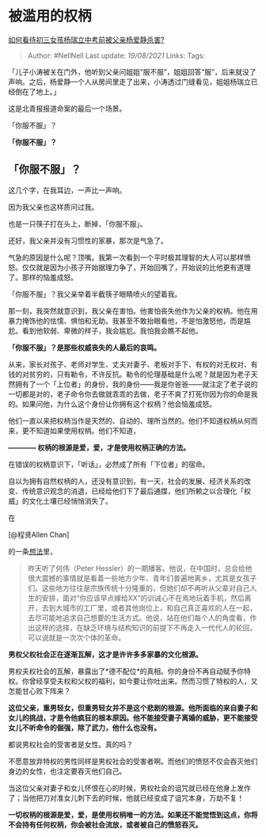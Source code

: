 * 被滥用的权柄
  :PROPERTIES:
  :CUSTOM_ID: 被滥用的权柄
  :END:

[[https://www.zhihu.com/question/331289309/answer/727913793][如何看待初三女孩杨瑞立中考前被父亲杨爱静杀害?]]

#+BEGIN_QUOTE
  Author: #NellNell Last update: /19/08/2021/ Links: Tags:
#+END_QUOTE

「儿子小涛被关在门外，他听到父亲问姐姐“服不服”，姐姐回答“服”，后来就没了声响。之后，杨爱静一个人从房间里走了出来，小涛透过门缝看见，姐姐杨瑞立已经倒在了地上。」

这是北青报报道命案的最后一个场景。

「你服不服」？

*「你服不服」？*

** 「你服不服」？
   :PROPERTIES:
   :CUSTOM_ID: 你服不服
   :END:

这几个字，在我耳边，一声比一声响。

因为我父亲也这样质问过我。

也是一只筷子打在头上，断掉，「你服不服」。

还好，我父亲并没有习惯性的家暴，那次是气急了。

气急的原因是什么呢？顶嘴。我第一次看到一个平时极其理智的大人可以那样愤怒。仅仅就是因为小孩子开始据理力争了，开始回嘴了，开始说的比他更有道理了。那样的恼羞成怒。

「你服不服」？我父亲举着半截筷子眼睛喷火的望着我。

那一刻，我突然就意识到，我父亲在害怕。他害怕丧失他作为父亲的权柄。他在用暴力掩饰他的怯懦、惧怕和无助。我甚至不敢抬眼看他，不是怕激怒他，而是尴尬。看到他软弱、卑微的样子，我会尴尬。我怕我会瞧不起他。

*「你服不服」？是那些权威丧失的人最后的哀鸣。*

从来，家长对孩子、老师对学生、丈夫对妻子、老板对手下、有权的对无权对、有钱的对贫穷的，只有勒令，不许反抗。勒令的伦理基础是什么呢？就是因为老子天然拥有了一个「上位者」的身份，我的身份------我是你爸爸------就注定了老子说的一切都是对的，老子命令你去做就乖乖的去做，老子不爽了打死你因为你的命是我的。如果问他，为什么这个身份让你拥有这个权柄？他会恼羞成怒。

他们一直以来把权柄当作是天然的、自动的、理所当然的。他们不知道权柄从何而来，更不知道如果使用权柄。他们不知道，

*------------ 权柄的根源是爱，爱，才是使用权柄正确的方法。*

在错误的权柄意识下，「听话」，必然成了所有「下位者」的宿命。

自以为拥有自然权柄的人，还没有意识到，有一天，社会的发展、经济关系的改变、传统意识观念的消退，已经给他们下了最后通牒，他们所赖之以合理化「权威」的文化土壤已经悄悄消失了。

在

[@程贤Allen Chan]

的一条[[https://www.zhihu.com/pin/1125906524106747904][想法]]里，

#+BEGIN_QUOTE
  昨天听了何伟（Peter
  Hessler）的一期播客。他说，在中国时，总会给他很大震撼的事情就是看着一些地方少年、青年们普遍地离乡，尤其是女孩子们。这些地方往往是宗族传统十分隆重的，但她们却不再听从父辈对自己人生的安排，面对“你应该早点嫁给XX”的训诫心不在焉地玩着手机，然后离开，去到大城市的工厂里，或者其他岗位上，和自己真正喜欢的人在一起，去尽可能地追求自己想要的生活方式。他说，站在他们每个人的角度看，作出这样的选择，在缺乏环境与结构知识的前提下不再走入一代代人的轮回，可以说就是一次次个体的革命。
#+END_QUOTE

*男权父权社会正在逐渐瓦解，这才是许许多多家暴的文化根源。*

男权夫权社会的瓦解，暴露出了*德不配位*的真相。你的身份不再自动赋予你特权。你曾经享受夫权和父权的福利，如今要让你吐出来。然而习惯了特权的人，又怎能甘心败下阵来？

*这位父亲，重男轻女，但重男轻女并不是这个悲剧的根源。他所面临的来自妻子和女儿的挑战，才是令他疯狂的根本原因。他不能接受妻子离婚的威胁，更不能接受女儿不听命令的倔强，除了武力，他什么也没有。*

都说男权社会的受害者是女性。真的吗？

不愿意放弃特权的男性同样是男权社会的受害者啊。而他们的愤怒不仅会吞灭他们身边的女性，也注定要吞灭他们自己。

当这位父亲对妻子和女儿怀恨在心的时候，男权社会的诅咒就已经在他身上发作了；当他把刀对准女儿刺下去的时候，他就已经变成了诅咒本身，万劫不复！

*一切权柄的根源是爱，爱，是使用权柄唯一的方法。如果还不能觉悟到这点，你将不会持有任何权柄，你会被社会流放，或者被自己的愤怒吞灭。*
